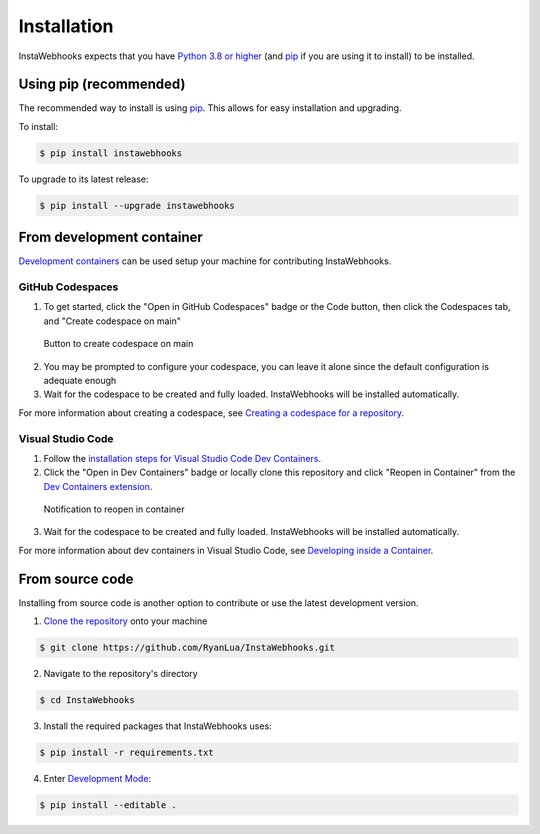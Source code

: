 Installation
============

InstaWebhooks expects that you have `Python 3.8 or higher <https://www.python.org/downloads/>`_ (and `pip <https://pypi.org/project/pip/>`_ if you are using it to install) to be installed.

Using pip (recommended)
-----------------------

The recommended way to install is using `pip <https://pypi.org/project/pip/>`_. This allows for easy installation and upgrading.

To install:

.. code:: console

    $ pip install instawebhooks

To upgrade to its latest release:

.. code:: console

    $ pip install --upgrade instawebhooks

From development container
--------------------------

`Development containers <https://containers.dev/>`_ can be used setup your machine for contributing InstaWebhooks.

GitHub Codespaces
~~~~~~~~~~~~~~~~~

.. image:: https://github.com/codespaces/badge.svg
   :target: https://codespaces.new/RyanLua/InstaWebhooks?quickstart=1
   :alt: Open in GitHub Codespaces

1. To get started, click the "Open in GitHub Codespaces" badge or the Code button, then click the Codespaces tab, and "Create codespace on main"

.. figure:: https://github.com/user-attachments/assets/229f37b8-9650-4809-b79a-37a565f6c855
   :alt: Create codespace on main

   Button to create codespace on main

2. You may be prompted to configure your codespace, you can leave it alone since the default configuration is adequate enough
3. Wait for the codespace to be created and fully loaded. InstaWebhooks will be installed automatically.

For more information about creating a codespace, see `Creating a codespace for a repository <https://docs.github.com/en/codespaces/developing-in-a-codespace/creating-a-codespace-for-a-repository>`_.

Visual Studio Code
~~~~~~~~~~~~~~~~~~

.. image:: https://img.shields.io/static/v1?label=Dev%20Containers&message=Open&color=blue&logo=visualstudiocode
   :target: https://vscode.dev/redirect?url=vscode://ms-vscode-remote.remote-containers/cloneInVolume?url=https://github.com/RyanLua/InstaWebhooks
   :alt: Open in Dev Containers

1. Follow the `installation steps for Visual Studio Code Dev Containers <https://code.visualstudio.com/docs/devcontainers/containers#_installation>`_.
2. Click the "Open in Dev Containers" badge or locally clone this repository and click "Reopen in Container" from the `Dev Containers extension <https://marketplace.visualstudio.com/items?itemName=ms-vscode-remote.remote-containers>`_.

.. figure:: https://github.com/user-attachments/assets/c1fb1ba6-a423-4e03-9d69-d7df6635583d
   :alt: Reopen in Container

   Notification to reopen in container

3. Wait for the codespace to be created and fully loaded. InstaWebhooks will be installed automatically.

For more information about dev containers in Visual Studio Code, see `Developing inside a Container <https://code.visualstudio.com/docs/devcontainers/containers#_installation>`_.

From source code
----------------

Installing from source code is another option to contribute or use the latest development version.

1. `Clone the repository <https://docs.github.com/en/repositories/creating-and-managing-repositories/cloning-a-repository>`_ onto your machine

.. code:: console

    $ git clone https://github.com/RyanLua/InstaWebhooks.git

2. Navigate to the repository's directory

.. code:: console

    $ cd InstaWebhooks

3. Install the required packages that InstaWebhooks uses:

.. code:: console

    $ pip install -r requirements.txt

4. Enter `Development Mode <https://setuptools.pypa.io/en/latest/userguide/development_mode.html>`_:

.. code:: console

    $ pip install --editable .